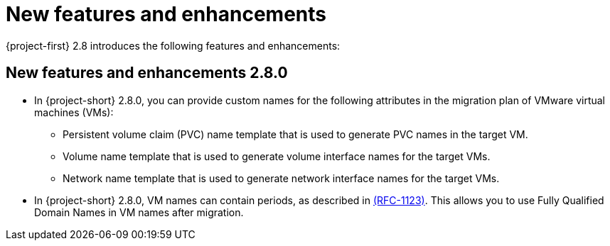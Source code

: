 
[id="new-features-and-enhancements-2-8_{context}"]
= New features and enhancements

{project-first} 2.8 introduces the following features and enhancements:


[id="new-features-and-enhancements-2-8-0_{context}"]
== New features and enhancements 2.8.0

* In {project-short} 2.8.0, you can provide custom names for the following attributes in the migration plan of VMware virtual machines (VMs):
+ 
** Persistent volume claim (PVC) name template that is used to generate PVC names in the target VM. 
** Volume name template that is used to generate volume interface names for the target VMs.
** Network name template that is used to generate network interface names for the target VMs.

* In {project-short} 2.8.0, VM names can contain periods, as described in link:https://datatracker.ietf.org/doc/html/rfc1123[(RFC-1123)]. This allows you to use Fully Qualified Domain Names in VM names after migration. 

